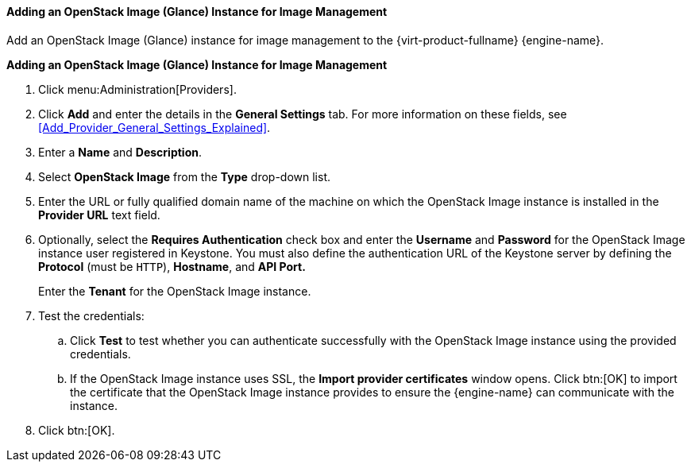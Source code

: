 [id="Adding_an_OpenStack_Image_Service_Glance_for_Image_Management_{context}"]
==== Adding an OpenStack Image (Glance) Instance for Image Management

Add an OpenStack Image (Glance) instance for image management to the {virt-product-fullname} {engine-name}.

*Adding an OpenStack Image (Glance) Instance for Image Management*

. Click menu:Administration[Providers].
. Click *Add* and enter the details in the *General Settings* tab. For more information on these fields, see xref:Add_Provider_General_Settings_Explained[].
. Enter a *Name* and *Description*.
. Select *OpenStack Image* from the *Type* drop-down list.
. Enter the URL or fully qualified domain name of the machine on which the OpenStack Image instance is installed in the *Provider URL* text field.
. Optionally, select the *Requires Authentication* check box and enter the *Username* and *Password* for the OpenStack Image instance user registered in Keystone. 
You must also define the authentication URL of the Keystone server by defining the *Protocol* (must be `HTTP`), *Hostname*, and *API Port.* 
+
Enter the *Tenant* for the OpenStack Image instance.

. Test the credentials:
.. Click *Test* to test whether you can authenticate successfully with the OpenStack Image instance using the provided credentials.
.. If the OpenStack Image instance uses SSL, the *Import provider certificates* window opens. Click btn:[OK] to import the certificate that the OpenStack Image instance provides to ensure the {engine-name} can communicate with the instance.
. Click btn:[OK].
